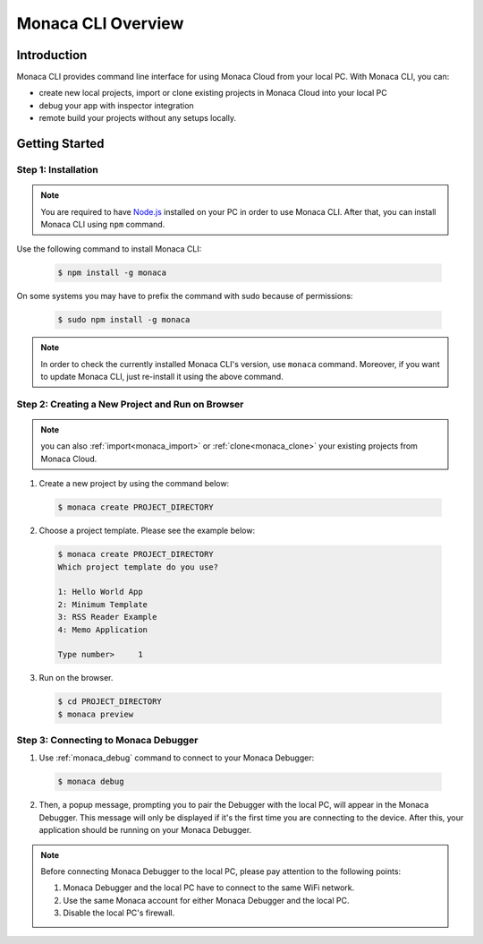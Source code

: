 .. _cli_overview:

==========================================
Monaca CLI Overview
==========================================

.. rst-class:: right-menu


Introduction
===============================

Monaca CLI provides command line interface for using Monaca Cloud from your local PC. With Monaca CLI, you can:

- create new local projects, import or clone existing projects in Monaca Cloud into your local PC
- debug your app with inspector integration
- remote build your projects without any setups locally. 


Getting Started
=========================

.. _install_monaca_cli:

Step 1: Installation
^^^^^^^^^^^^^^^^^^^^^^^^^^^^^^^^^^^^^^^^^^^^^^^^^^^^^^^^^^^^^^^^^^^^^^

.. note:: You are required to have `Node.js <https://nodejs.org/>`_ installed on your PC in order to use Monaca CLI. After that, you can install Monaca CLI using ``npm`` command.

Use the following command to install Monaca CLI:

  .. code-block:: bash

      $ npm install -g monaca

On some systems you may have to prefix the command with sudo because of permissions:

  .. code-block:: bash

      $ sudo npm install -g monaca
        

.. note:: In order to check the currently installed Monaca CLI's version, use ``monaca`` command. Moreover, if you want to update Monaca CLI, just re-install it using the above command.


Step 2: Creating a New Project and Run on Browser
^^^^^^^^^^^^^^^^^^^^^^^^^^^^^^^^^^^^^^^^^^^^^^^^^^^^^^^^^^^^^^^^^^^^^^

.. note:: you can also :ref:`import<monaca_import>` or :ref:`clone<monaca_clone>` your existing projects from Monaca Cloud.

1. Create a new project by using the command below:

  .. code-block:: bash

        $ monaca create PROJECT_DIRECTORY

2. Choose a project template. Please see the example below:

  .. code-block:: bash

        $ monaca create PROJECT_DIRECTORY
        Which project template do you use?

        1: Hello World App
        2: Minimum Template
        3: RSS Reader Example
        4: Memo Application

        Type number>     1      

3. Run on the browser.

  .. code-block:: bash

        $ cd PROJECT_DIRECTORY
        $ monaca preview
  
.. _connect_to_debugger:

Step 3: Connecting to Monaca Debugger
^^^^^^^^^^^^^^^^^^^^^^^^^^^^^^^^^^^^^^^^^^^^^^^^^^^^^^^^^^^^^^^^^^^^^^

1. Use :ref:`monaca_debug` command to connect to your Monaca Debugger:

  .. code-block:: bash

        $ monaca debug

2. Then, a popup message, prompting you to pair the Debugger with the local PC, will appear in the Monaca Debugger. This message will only be displayed if it's the first time you are connecting to the device. After this, your application should be running on your Monaca Debugger.

.. note:: Before connecting Monaca Debugger to the local PC, please pay attention to the following points:

        1. Monaca Debugger and the local PC have to connect to the same WiFi network.
        2. Use the same Monaca account for either Monaca Debugger and the local PC.
        3. Disable the local PC's firewall.


.. seealso::

  *See Also*

  - :doc:`../../../quick_start/cli/index`
  - :doc:`cli_commands`
  - :doc:`pairing_debugging`
  - :doc:`build_publish`
